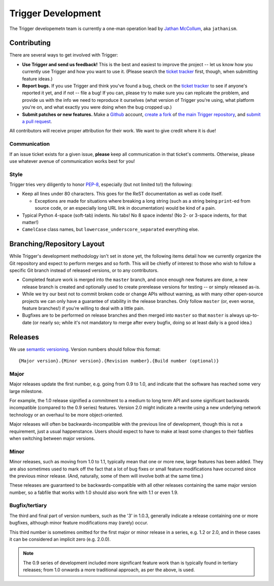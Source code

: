===================
Trigger Development
===================

The Trigger developemetn team is currently a one-man operation lead by `Jathan McCollum
<http://twitter.com/jathanism>`_, aka ``jathanism``.

Contributing
============

There are several ways to get involved with Trigger:

* **Use Trigger and send us feedback!** This is the best and easiest to improve
  the project -- let us know how you currently use Trigger and how you want to
  use it. (Please search the `ticket tracker
  <https://github.com/aol/trigger/issues>`_ first, though, when submitting
  feature ideas.)
* **Report bugs.** If you use Trigger and think you've found a bug, check on
  the `ticket tracker <https://github.com/aol/trigger/issues>`_ to see if
  anyone's reported it yet, and if not -- file a bug! If you can, please try to
  make sure you can replicate the problem, and provide us with the info we need
  to reproduce it ourselves (what version of Trigger you're using, what
  platform you're on, and what exactly you were doing when the bug cropped up.)
* **Submit patches or new features.** Make a `Github <https://github.com>`_
  account, `create a fork <http://help.github.com/fork-a-repo/>`_ of `the main
  Trigger repository <https://github.com/aol/trigger>`_, and `submit a pull
  request <http://help.github.com/send-pull-requests/>`_.

All contributors will receive proper attribution for their work. We want to give credit where it is due!

Communication
-------------

If an issue ticket exists for a given issue, **please** keep all communication
in that ticket's comments. Otherwise, please use whatever avenue of
communication works best for you!

Style
-----

Trigger tries very diligently to honor `PEP-8`_, especially (but not limited
to!) the following:

* Keep all lines under 80 characters. This goes for the ReST documentation as
  well as code itself.

  * Exceptions are made for situations where breaking a long string (such as a
    string being ``print``-ed from source code, or an especially long URL link
    in documentation) would be kind of a pain.

* Typical Python 4-space (soft-tab) indents. No tabs! No 8 space indents! (No
  2- or 3-space indents, for that matter!)
* ``CamelCase`` class names, but ``lowercase_underscore_separated`` everything
  else.

.. _PEP-8: http://www.python.org/dev/peps/pep-0008/

Branching/Repository Layout
===========================

While Trigger's development methodology isn't set in stone yet, the following
items detail how we currently organize the Git repository and expect to perform
merges and so forth. This will be chiefly of interest to those who wish to
follow a specific Git branch instead of released versions, or to any
contributors.

* Completed feature work is merged into the ``master`` branch, and once enough
  new features are done, a new release branch is created and optionally used to
  create prerelease versions for testing -- or simply released as-is.
* While we try our best not to commit broken code or change APIs without
  warning, as with many other open-source projects we can only have a guarantee
  of stability in the release branches. Only follow ``master`` (or, even worse,
  feature branches!) if you're willing to deal with a little pain.
* Bugfixes are to be performed on release branches and then merged into
  ``master`` so that ``master`` is always up-to-date (or nearly so; while it's
  not mandatory to merge after every bugfix, doing so at least daily is a good
  idea.)

Releases
========

We use `semantic versioning <http://semver.org>`_. Version numbers should follow this format:: 

    {Major version}.{Minor version}.{Revision number}.{Build number (optional)}

Major
-----

Major releases update the first number, e.g. going from 0.9 to 1.0, and
indicate that the software has reached some very large milestone.

For example, the 1.0 release signified a commitment to a medium to long term
API and some significant backwards incompatible (compared to the 0.9 series)
features. Version 2.0 might indicate a rewrite using a new underlying network
technology or an overhaul to be more object-oriented.

Major releases will often be backwards-incompatible with the previous line of
development, though this is not a requirement, just a usual happenstance.
Users should expect to have to make at least some changes to their fabfiles
when switching between major versions.

Minor
-----

Minor releases, such as moving from 1.0 to 1.1, typically mean that one or more
new, large features has been added. They are also sometimes used to mark off
the fact that a lot of bug fixes or small feature modifications have occurred
since the previous minor release. (And, naturally, some of them will involve
both at the same time.)

These releases are guaranteed to be backwards-compatible with all other
releases containing the same major version number, so a fabfile that works
with 1.0 should also work fine with 1.1 or even 1.9.

Bugfix/tertiary
---------------

The third and final part of version numbers, such as the '3' in 1.0.3,
generally indicate a release containing one or more bugfixes, although minor
feature modifications may (rarely) occur.

This third number is sometimes omitted for the first major or minor release in
a series, e.g. 1.2 or 2.0, and in these cases it can be considered an implicit
zero (e.g. 2.0.0).

.. note::

    The 0.9 series of development included more significant feature work than
    is typically found in tertiary releases; from 1.0 onwards a more
    traditional approach, as per the above, is used.

